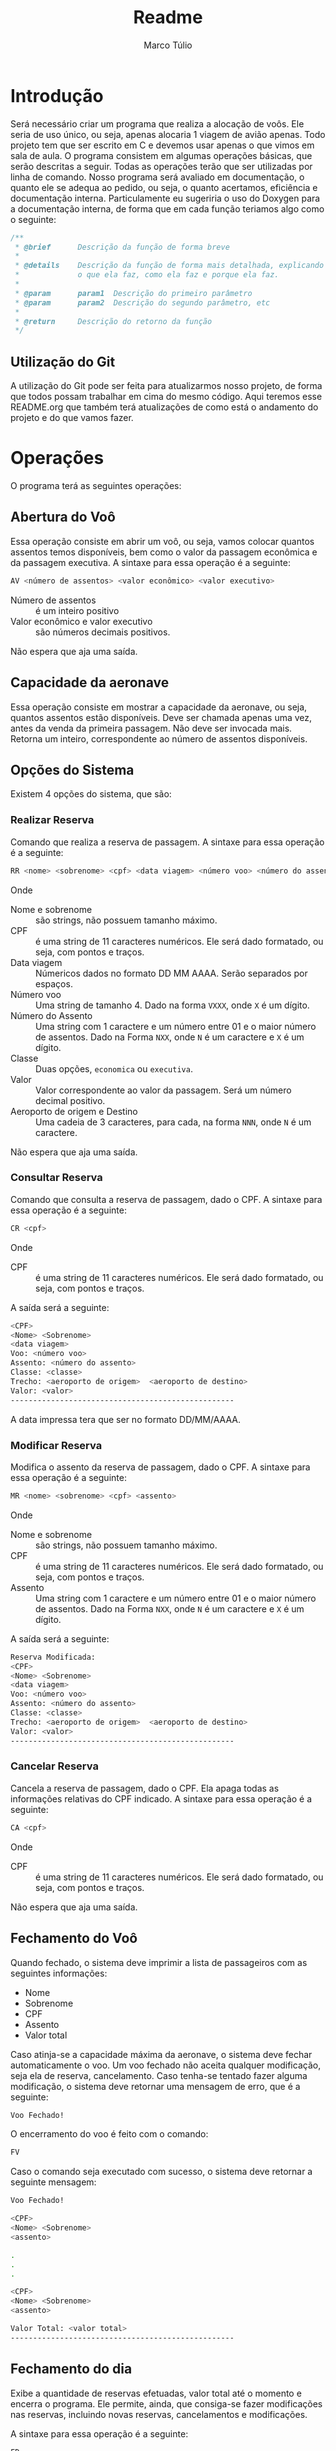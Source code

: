 #+title: Readme
#+author: Marco Túlio
#+email: marcotulio2709@usp.br

* Introdução
Será necessário criar um programa que realiza a alocação de voôs. Ele seria de uso único, ou seja, apenas alocaria 1 viagem de avião apenas. Todo projeto tem que ser escrito em C e devemos usar apenas o que vimos em sala de aula.
O programa consistem em algumas operações básicas, que serão descritas a seguir. Todas as operações terão que ser utilizadas por linha de comando.
Nosso programa será avaliado em documentação, o quanto ele se adequa ao pedido, ou seja, o quanto acertamos, eficiência e documentação interna. Particulamente eu sugeriria o uso do Doxygen para a documentação interna, de forma que em cada função teriamos algo como o seguinte:

#+begin_src C
/**
 ,* @brief      Descrição da função de forma breve
 ,*
 ,* @details    Descrição da função de forma mais detalhada, explicando
 ,*             o que ela faz, como ela faz e porque ela faz.
 ,*
 ,* @param      param1  Descrição do primeiro parâmetro
 ,* @param      param2  Descrição do segundo parâmetro, etc
 ,*
 ,* @return     Descrição do retorno da função
 ,*/
#+end_src

** Utilização do Git
A utilização do Git pode ser feita para atualizarmos nosso projeto, de forma que todos possam trabalhar em cima do mesmo código. Aqui teremos esse README.org que também terá atualizações de como está o andamento do projeto e do que vamos fazer.

* Operações
O programa terá as seguintes operações:

** Abertura do Voô
Essa operação consiste em abrir um voô, ou seja, vamos colocar quantos assentos temos disponíveis, bem como o valor da passagem econômica e da passagem executiva.
A sintaxe para essa operação é a seguinte:

#+begin_src sh
AV <número de assentos> <valor econômico> <valor executivo>
#+end_src

- Número de assentos :: é um inteiro positivo
- Valor econômico e valor executivo :: são números decimais positivos.

Não espera que aja uma saída.


** Capacidade da aeronave
Essa operação consiste em mostrar a capacidade da aeronave, ou seja, quantos assentos estão disponíveis. Deve ser chamada apenas uma vez, antes da venda da primeira passagem. Não deve ser invocada mais. Retorna um inteiro, correspondente ao número de assentos disponíveis.

** Opções do Sistema
Existem 4 opções do sistema, que são:
*** Realizar Reserva <<realizar-reserva>>
Comando que realiza a reserva de passagem. A sintaxe para essa operação é a seguinte:
#+begin_src sh
RR <nome> <sobrenome> <cpf> <data viagem> <número voo> <número do assento> <classe> <valor> <aeroporto de origem> <aeroporto de destino>
#+end_src
Onde

- Nome e sobrenome :: são strings, não possuem tamanho máximo.
- CPF :: é uma string de 11 caracteres numéricos. Ele será dado formatado, ou seja, com pontos e traços.
- Data viagem :: Númericos dados no formato DD MM AAAA. Serão separados por espaços.
- Número voo :: Uma string de tamanho 4. Dado na forma ~VXXX~, onde ~X~ é um dígito.
- Número do Assento ::  Uma string com 1 caractere e um número entre 01 e o maior número de assentos. Dado na Forma ~NXX~, onde ~N~ é um caractere e ~X~ é um dígito.
- Classe :: Duas opções, ~economica~ ou ~executiva~.
- Valor :: Valor correspondente ao valor da passagem. Será um número decimal positivo.
- Aeroporto de origem e Destino :: Uma cadeia de 3 caracteres, para cada, na forma ~NNN~, onde ~N~ é um caractere.

Não espera que aja uma saída.
*** Consultar Reserva
Comando que consulta a reserva de passagem, dado o CPF. A sintaxe para essa operação é a seguinte:
#+begin_src sh
CR <cpf>
#+end_src
Onde

- CPF :: é uma string de 11 caracteres numéricos. Ele será dado formatado, ou seja, com pontos e traços.

A saída será a seguinte:

#+begin_src sh
<CPF>
<Nome> <Sobrenome>
<data viagem>
Voo: <número voo>
Assento: <número do assento>
Classe: <classe>
Trecho: <aeroporto de origem>  <aeroporto de destino>
Valor: <valor>
--------------------------------------------------
#+end_src

A data impressa tera que ser no formato DD/MM/AAAA.

*** Modificar Reserva
Modifica o assento da reserva de passagem, dado o CPF. A sintaxe para essa operação é a seguinte:

#+begin_src sh
MR <nome> <sobrenome> <cpf> <assento>
#+end_src

Onde

- Nome e sobrenome :: são strings, não possuem tamanho máximo.
- CPF :: é uma string de 11 caracteres numéricos. Ele será dado formatado, ou seja, com pontos e traços.
- Assento ::  Uma string com 1 caractere e um número entre 01 e o maior número de assentos. Dado na Forma ~NXX~, onde ~N~ é um caractere e ~X~ é um dígito.

A saída será a seguinte:

#+begin_src sh
Reserva Modificada:
<CPF>
<Nome> <Sobrenome>
<data viagem>
Voo: <número voo>
Assento: <número do assento>
Classe: <classe>
Trecho: <aeroporto de origem>  <aeroporto de destino>
Valor: <valor>
--------------------------------------------------
#+end_src

*** Cancelar Reserva
Cancela a reserva de passagem, dado o CPF. Ela apaga todas as informações relativas do CPF indicado. A sintaxe para essa operação é a seguinte:

#+begin_src sh
CA <cpf>
#+end_src

Onde

- CPF :: é uma string de 11 caracteres numéricos. Ele será dado formatado, ou seja, com pontos e traços.

Não espera que aja uma saída.

** Fechamento do Voô

Quando fechado, o sistema deve imprimir a lista de passageiros com as seguintes informações:

- Nome
- Sobrenome
- CPF
- Assento
- Valor total

Caso atinja-se a capacidade máxima da aeronave, o sistema deve fechar automaticamente o voo. Um voo fechado não aceita qualquer modificação, seja ela de reserva, cancelamento. Caso tenha-se tentado fazer alguma modificação, o sistema deve retornar uma mensagem de erro, que é a seguinte:

#+begin_src sh
Voo Fechado!

#+end_src

O encerramento do voo é feito com o comando:

#+begin_src sh
FV
#+end_src

Caso o comando seja executado com sucesso, o sistema deve retornar a seguinte mensagem:

#+begin_src sh
Voo Fechado!

<CPF>
<Nome> <Sobrenome>
<assento>

.
.
.

<CPF>
<Nome> <Sobrenome>
<assento>

Valor Total: <valor total>
--------------------------------------------------
#+end_src
** Fechamento do dia
Exibe a quantidade de reservas efetuadas, valor total até o momento e encerra o programa. Ele permite, ainda, que consiga-se fazer modificações nas reservas, incluindo novas reservas, cancelamentos e modificações.

A sintaxe para essa operação é a seguinte:

#+begin_src sh
FD
#+end_src

A saída será a seguinte:

#+begin_src sh
Fechamento do dia:
Quantidade de Reservas: <quantidade de reservas>
Posição: <valor até o momento>
--------------------------------------------------
#+end_src

Todas as saídas tem que terminar com 50 traços.

* Ideias
Imagino eu que o programa terá que ter uma estrutura de dados para armazenar as informações dos voos, bem como das reservas. Podemos armazenar em algum arquivo que escrevemos e, uma vez com o voo fechado, podemos excluir esse aquivo.
